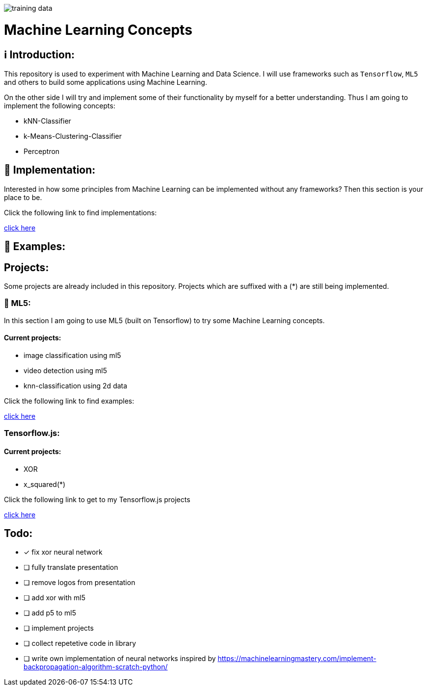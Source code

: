 ifdef::env-github[]
:tip-caption: :bulb:
:note-caption: :information_source:
:important-caption: :heavy_exclamation_mark:
:caution-caption: :fire:
:warning-caption: :warning:
endif::[]

image::https://github.com/MarcoSteinke/Machine-Learning-Concepts/blob/main/ml5/examples/data%20classification/training_data.png?raw=true[]

# Machine Learning Concepts

## ℹ️ Introduction:

This repository is used to experiment with Machine Learning and Data Science. I will use frameworks such as `Tensorflow`, `ML5` and others to build some applications
using Machine Learning. 

On the other side I will try and implement some of their functionality by myself for a better understanding. Thus I am going to implement the 
following concepts:

- kNN-Classifier
- k-Means-Clustering-Classifier
- Perceptron

## 🔧 Implementation:

Interested in how some principles from Machine Learning can be implemented without any frameworks? Then this section is your place to be.

Click the following link to find implementations:

https://github.com/MarcoSteinke/Machine-Learning-Concepts/tree/main/implementation[click here]

## 🤯 Examples:

## Projects:

Some projects are already included in this repository. Projects which are suffixed with a (*) are still being implemented.

### 🤯 ML5:

In this section I am going to use ML5 (built on Tensorflow) to try some Machine Learning concepts.

#### Current projects:

* image classification using ml5
* video detection using ml5
* knn-classification using 2d data

Click the following link to find examples:

https://github.com/MarcoSteinke/Machine-Learning-Concepts/tree/main/ml5/examples[click here]

### Tensorflow.js:

#### Current projects:

* XOR
* x_squared(*)


Click the following link to get to my Tensorflow.js projects

https://github.com/MarcoSteinke/Machine-Learning-Concepts/tree/main/tfjs[click here]

## Todo:

* [x] fix xor neural network
* [ ] fully translate presentation
* [ ] remove logos from presentation
* [ ] add xor with ml5
* [ ] add p5 to ml5
* [ ] implement projects
* [ ] collect repetetive code in library
* [ ] write own implementation of neural networks inspired by https://machinelearningmastery.com/implement-backpropagation-algorithm-scratch-python/

